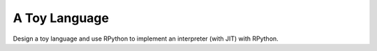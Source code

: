 A Toy Language
==============

Design a toy language and use RPython to implement an interpreter (with JIT)
with RPython.
